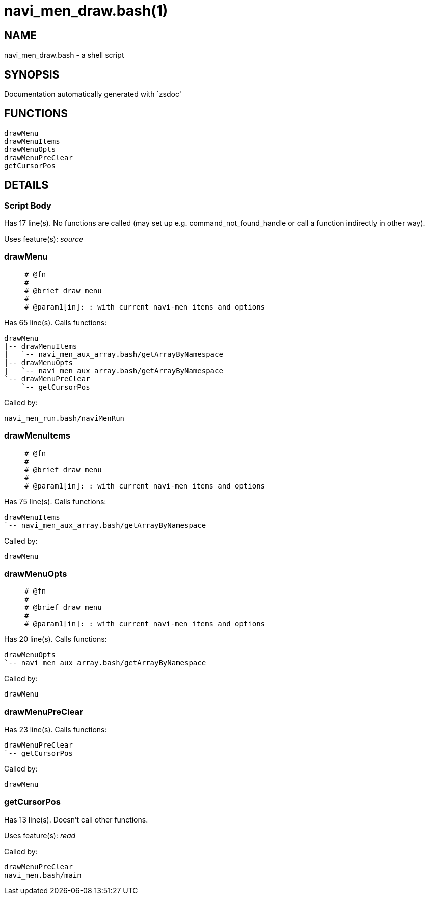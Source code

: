 navi_men_draw.bash(1)
=====================
:compat-mode!:

NAME
----
navi_men_draw.bash - a shell script

SYNOPSIS
--------
Documentation automatically generated with `zsdoc'

FUNCTIONS
---------

 drawMenu
 drawMenuItems
 drawMenuOpts
 drawMenuPreClear
 getCursorPos

DETAILS
-------

Script Body
~~~~~~~~~~~

Has 17 line(s). No functions are called (may set up e.g. command_not_found_handle or call a function indirectly in other way).

Uses feature(s): _source_

drawMenu
~~~~~~~~

____
 
 # @fn
 #
 # @brief draw menu
 #
 # @param1[in]: : with current navi-men items and options
____

Has 65 line(s). Calls functions:

 drawMenu
 |-- drawMenuItems
 |   `-- navi_men_aux_array.bash/getArrayByNamespace
 |-- drawMenuOpts
 |   `-- navi_men_aux_array.bash/getArrayByNamespace
 `-- drawMenuPreClear
     `-- getCursorPos

Called by:

 navi_men_run.bash/naviMenRun

drawMenuItems
~~~~~~~~~~~~~

____
 
 # @fn
 #
 # @brief draw menu
 #
 # @param1[in]: : with current navi-men items and options
____

Has 75 line(s). Calls functions:

 drawMenuItems
 `-- navi_men_aux_array.bash/getArrayByNamespace

Called by:

 drawMenu

drawMenuOpts
~~~~~~~~~~~~

____
 
 # @fn
 #
 # @brief draw menu
 #
 # @param1[in]: : with current navi-men items and options
____

Has 20 line(s). Calls functions:

 drawMenuOpts
 `-- navi_men_aux_array.bash/getArrayByNamespace

Called by:

 drawMenu

drawMenuPreClear
~~~~~~~~~~~~~~~~

Has 23 line(s). Calls functions:

 drawMenuPreClear
 `-- getCursorPos

Called by:

 drawMenu

getCursorPos
~~~~~~~~~~~~

Has 13 line(s). Doesn't call other functions.

Uses feature(s): _read_

Called by:

 drawMenuPreClear
 navi_men.bash/main

